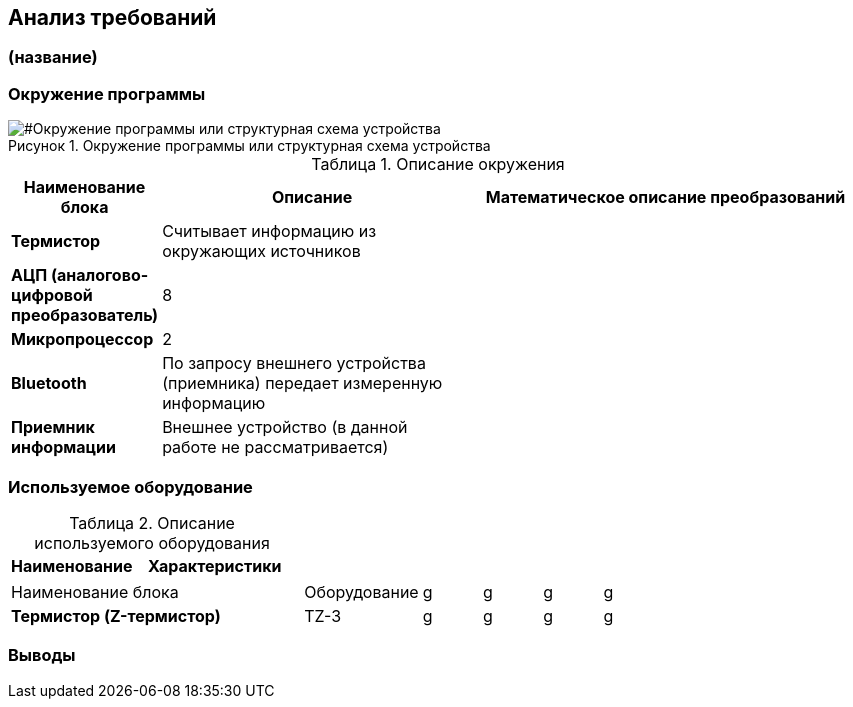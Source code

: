 :toc: macro
:icons: font
:figure-caption: Рисунок
:table-caption: Таблица



== Анализ требований

=== (название)

=== Окружение программы

[#Окружение программы или структурная схема устройства]
.Окружение программы или структурная схема устройства
image::Структурная схема.png[]

[#Описание окружения]
.Описание окружения
[options="header"]
[cols="4,9,12"]
|=====================
|Наименование блока | Описание| Математическое описание преобразований
|*Термистор*|Считывает информацию из окружающих источников|
|*АЦП (аналогово-цифровой преобразователь)*|8|
|*Микропроцессор*|2|
|*Bluetooth*|По запросу внешнего устройства (приемника) передает измеренную информацию|
|*Приемник информации*|Внешнее устройство (в данной работе не рассматривается)|
|=====================

=== Используемое оборудование

[#Описание используемого обордования]
.Описание используемого оборудования
[options="header"]
[cols="7,9"]
|=====================
|Наименование | Характеристики
|=====================
[cols="5,2,1,1,1,1"]
|=====================
|Наименование блока | Оборудование |g|g|g|g
|*Термистор (Z-термистор)* | TZ-3 |g|g|g|g
|=====================

=== Выводы
